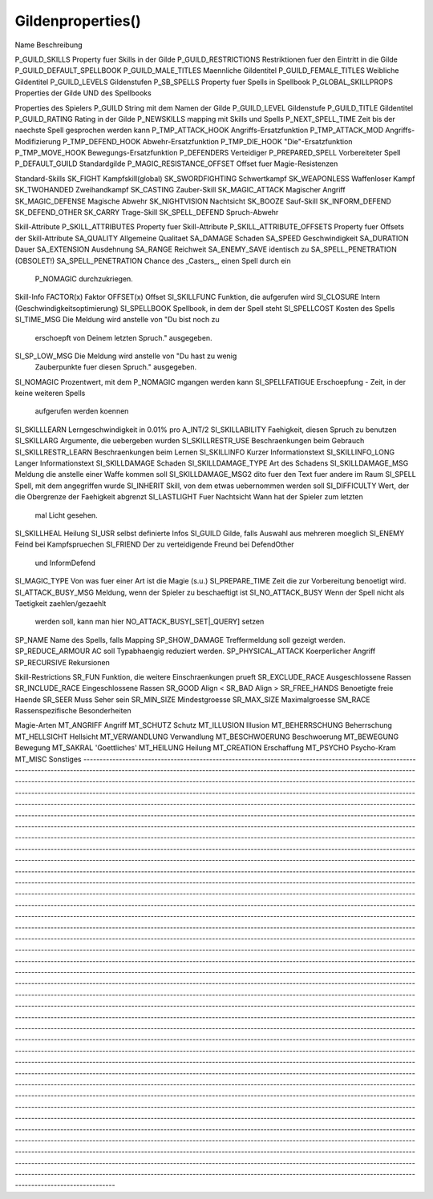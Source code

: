 Gildenproperties()
==================

Name			Beschreibung

P_GUILD_SKILLS		Property fuer Skills in der Gilde
P_GUILD_RESTRICTIONS 	Restriktionen fuer den Eintritt in die Gilde
P_GUILD_DEFAULT_SPELLBOOK  
P_GUILD_MALE_TITLES 	Maennliche Gildentitel
P_GUILD_FEMALE_TITLES	Weibliche Gildentitel
P_GUILD_LEVELS		Gildenstufen
P_SB_SPELLS 		Property fuer Spells in Spellbook
P_GLOBAL_SKILLPROPS	Properties der Gilde UND des Spellbooks

Properties des Spielers
P_GUILD			String mit dem Namen der Gilde
P_GUILD_LEVEL		Gildenstufe
P_GUILD_TITLE		Gildentitel
P_GUILD_RATING		Rating in der Gilde
P_NEWSKILLS		mapping mit Skills und Spells
P_NEXT_SPELL_TIME	Zeit bis der naechste Spell gesprochen werden kann
P_TMP_ATTACK_HOOK	Angriffs-Ersatzfunktion
P_TMP_ATTACK_MOD	Angriffs-Modifizierung
P_TMP_DEFEND_HOOK	Abwehr-Ersatzfunktion
P_TMP_DIE_HOOK		"Die"-Ersatzfunktion
P_TMP_MOVE_HOOK		Bewegungs-Ersatzfunktion
P_DEFENDERS		Verteidiger
P_PREPARED_SPELL	Vorbereiteter Spell
P_DEFAULT_GUILD		Standardgilde
P_MAGIC_RESISTANCE_OFFSET Offset fuer Magie-Resistenzen

Standard-Skills
SK_FIGHT		Kampfskill(global)
SK_SWORDFIGHTING	Schwertkampf
SK_WEAPONLESS		Waffenloser Kampf
SK_TWOHANDED       	Zweihandkampf
SK_CASTING         	Zauber-Skill
SK_MAGIC_ATTACK    	Magischer Angriff
SK_MAGIC_DEFENSE   	Magische Abwehr
SK_NIGHTVISION     	Nachtsicht
SK_BOOZE           	Sauf-Skill
SK_INFORM_DEFEND   	
SK_DEFEND_OTHER		
SK_CARRY		Trage-Skill
SK_SPELL_DEFEND		Spruch-Abwehr

Skill-Attribute
P_SKILL_ATTRIBUTES	Property fuer Skill-Attribute
P_SKILL_ATTRIBUTE_OFFSETS   Property fuer Offsets der Skill-Attribute
SA_QUALITY		Allgemeine Qualitaet
SA_DAMAGE		Schaden
SA_SPEED		Geschwindigkeit
SA_DURATION		Dauer
SA_EXTENSION		Ausdehnung
SA_RANGE		Reichweit
SA_ENEMY_SAVE identisch zu SA_SPELL_PENETRATION (OBSOLET!)
SA_SPELL_PENETRATION Chance des _Casters_, einen Spell durch ein
                      P_NOMAGIC durchzukriegen.

Skill-Info
FACTOR(x)		Faktor
OFFSET(x)		Offset
SI_SKILLFUNC		Funktion, die aufgerufen wird
SI_CLOSURE		Intern (Geschwindigkeitsoptimierung)
SI_SPELLBOOK		Spellbook, in dem der Spell steht
SI_SPELLCOST		Kosten des Spells
SI_TIME_MSG		Die Meldung wird anstelle von "Du bist noch zu 
			erschoepft von Deinem letzten Spruch." ausgegeben.
SI_SP_LOW_MSG		Die Meldung wird anstelle von "Du hast zu wenig 
			Zauberpunkte fuer diesen Spruch." ausgegeben.
SI_NOMAGIC		Prozentwert, mit dem P_NOMAGIC mgangen werden kann
SI_SPELLFATIGUE		Erschoepfung - Zeit, in der keine weiteren Spells
			aufgerufen werden koennen
SI_SKILLLEARN		Lerngeschwindigkeit in 0.01% pro A_INT/2
SI_SKILLABILITY		Faehigkeit, diesen Spruch zu benutzen
SI_SKILLARG		Argumente, die uebergeben wurden
SI_SKILLRESTR_USE	Beschraenkungen beim Gebrauch
SI_SKILLRESTR_LEARN	Beschraenkungen beim Lernen
SI_SKILLINFO		Kurzer Informationstext
SI_SKILLINFO_LONG	Langer Informationstext
SI_SKILLDAMAGE		Schaden
SI_SKILLDAMAGE_TYPE	Art des Schadens
SI_SKILLDAMAGE_MSG	Meldung die anstelle einer Waffe kommen soll
SI_SKILLDAMAGE_MSG2	dito fuer den Text fuer andere im Raum
SI_SPELL		Spell, mit dem angegriffen wurde
SI_INHERIT		Skill, von dem etwas uebernommen werden soll
SI_DIFFICULTY		Wert, der die Obergrenze der Faehigkeit abgrenzt
SI_LASTLIGHT		Fuer Nachtsicht Wann hat der Spieler zum letzten 
			mal Licht gesehen.
SI_SKILLHEAL		Heilung
SI_USR			selbst definierte Infos
SI_GUILD		Gilde, falls Auswahl aus mehreren moeglich
SI_ENEMY		Feind bei Kampfspruechen
SI_FRIEND		Der zu verteidigende Freund bei DefendOther 
			und InformDefend
SI_MAGIC_TYPE		Von was fuer einer Art ist die Magie (s.u.)
SI_PREPARE_TIME		Zeit die zur Vorbereitung benoetigt wird.
SI_ATTACK_BUSY_MSG	Meldung, wenn der Spieler zu beschaeftigt ist
SI_NO_ATTACK_BUSY	Wenn der Spell nicht als Taetigkeit zaehlen/gezaehlt 
			werden soll, kann man hier 
			NO_ATTACK_BUSY[_SET|_QUERY] setzen
SP_NAME			Name des Spells, falls Mapping
SP_SHOW_DAMAGE		Treffermeldung soll gezeigt werden.
SP_REDUCE_ARMOUR	AC soll Typabhaengig reduziert werden.
SP_PHYSICAL_ATTACK	Koerperlicher Angriff
SP_RECURSIVE		Rekursionen

Skill-Restrictions
SR_FUN			Funktion, die weitere Einschraenkungen prueft
SR_EXCLUDE_RACE		Ausgeschlossene Rassen
SR_INCLUDE_RACE		Eingeschlossene Rassen
SR_GOOD			Align < 
SR_BAD			Align >
SR_FREE_HANDS		Benoetigte freie Haende
SR_SEER			Muss Seher sein
SR_MIN_SIZE		Mindestgroesse
SR_MAX_SIZE		Maximalgroesse
SM_RACE			Rassenspezifische Besonderheiten

Magie-Arten
MT_ANGRIFF      	Angriff
MT_SCHUTZ       	Schutz
MT_ILLUSION     	Illusion
MT_BEHERRSCHUNG 	Beherrschung
MT_HELLSICHT    	Hellsicht
MT_VERWANDLUNG  	Verwandlung
MT_BESCHWOERUNG 	Beschwoerung
MT_BEWEGUNG     	Bewegung
MT_SAKRAL       	'Goettliches'
MT_HEILUNG      	Heilung
MT_CREATION     	Erschaffung
MT_PSYCHO       	Psycho-Kram
MT_MISC         	Sonstiges
------------------------------------------------------------------------------------------------------------------------------------------------------------------------------------------------------------------------------------------------------------------------------------------------------------------------------------------------------------------------------------------------------------------------------------------------------------------------------------------------------------------------------------------------------------------------------------------------------------------------------------------------------------------------------------------------------------------------------------------------------------------------------------------------------------------------------------------------------------------------------------------------------------------------------------------------------------------------------------------------------------------------------------------------------------------------------------------------------------------------------------------------------------------------------------------------------------------------------------------------------------------------------------------------------------------------------------------------------------------------------------------------------------------------------------------------------------------------------------------------------------------------------------------------------------------------------------------------------------------------------------------------------------------------------------------------------------------------------------------------------------------------------------------------------------------------------------------------------------------------------------------------------------------------------------------------------------------------------------------------------------------------------------------------------------------------------------------------------------------------------------------------------------------------------------------------------------------------------------------------------------------------------------------------------------------------------------------------------------------------------------------------------------------------------------------------------------------------------------------------------------------------------------------------------------------------------------------------------------------------------------------------------------------------------------------------------------------------------------------------------------------------------------------------------------------------------------------------------------------------------------------------------------------------------------------------------------------------------------------------------------------------------------------------------------------------------------------------------------------------------------------------------------------------------------------------------------------------------------------------------------------------------------------------------------------------------------------------------------------------------------------------------------------------------------------------------------------------------------------------------------------------------------------------------------------------------------------------------------------------------------------------------------------------------------------------------------------------------------------------------------------------------------------------------------------------------------------------------------------------------------------------------------------------------------------------------------------------------------------------------------------------------------------------------------------------------------------------------------------------------------------------------------------------------------------------------------------------------------------------------------------------------------------------------------------------------------------------------------------------------------------------------------------------------------------------------------------------------------------------------------------------------------------------------------------------------------------------------------------------------------------------------------------------------------------------------------------------------------------------------------------------------------------------------------------------------------------------------------------------------------------------------------------
::

